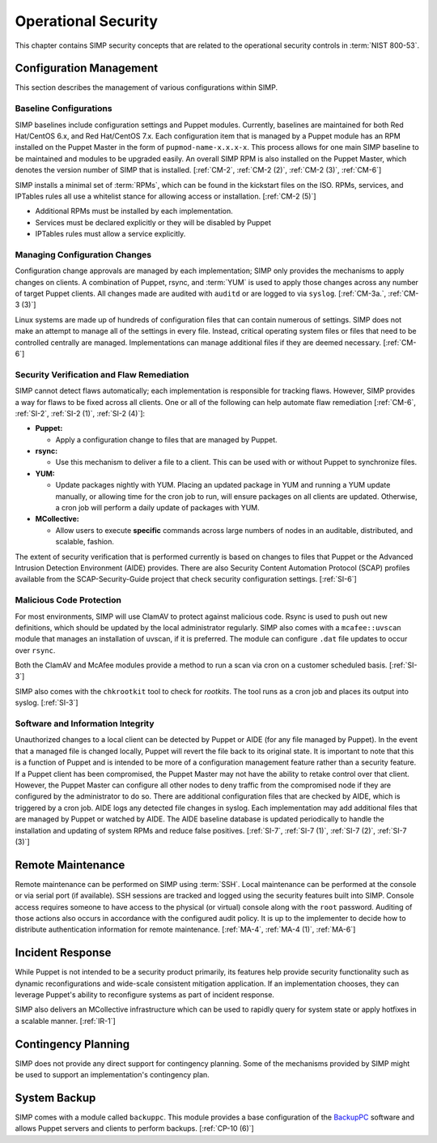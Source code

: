 Operational Security
====================

This chapter contains SIMP security concepts that are related to the
operational security controls in :term:`NIST 800-53`.

Configuration Management
------------------------

This section describes the management of various configurations within SIMP.

Baseline Configurations
~~~~~~~~~~~~~~~~~~~~~~~

SIMP baselines include configuration settings and Puppet modules.  Currently,
baselines are maintained for both Red Hat/CentOS 6.x, and Red Hat/CentOS 7.x.
Each configuration item that is managed by a Puppet module has an RPM installed
on the Puppet Master in the form of ``pupmod-name-x.x.x-x``. This process
allows for one main SIMP baseline to be maintained and modules to be upgraded
easily. An overall SIMP RPM is also installed on the Puppet Master, which
denotes the version number of SIMP that is installed.
[:ref:`CM-2`, :ref:`CM-2 (2)`, :ref:`CM-2 (3)`, :ref:`CM-6`]

SIMP installs a minimal set of :term:`RPMs`, which can be found in the
kickstart files on the ISO. RPMs, services, and IPTables rules all use a
whitelist stance for allowing access or installation.
[:ref:`CM-2 (5)`]

* Additional RPMs must be installed by each implementation.
* Services must be declared explicitly or they will be disabled by Puppet
* IPTables rules must allow a service explicitly.

Managing Configuration Changes
~~~~~~~~~~~~~~~~~~~~~~~~~~~~~~

Configuration change approvals are managed by each implementation; SIMP only
provides the mechanisms to apply changes on clients. A combination of Puppet,
rsync, and :term:`YUM` is used to apply those changes across any number of
target Puppet clients. All changes made are audited with ``auditd`` or are
logged to via ``syslog``.
[:ref:`CM-3a.`, :ref:`CM-3 (3)`]

Linux systems are made up of hundreds of configuration files that can contain
numerous of settings. SIMP does not make an attempt to manage all of the
settings in every file. Instead, critical operating system files or files that
need to be controlled centrally are managed. Implementations can manage
additional files if they are deemed necessary.
[:ref:`CM-6`]

Security Verification and Flaw Remediation
~~~~~~~~~~~~~~~~~~~~~~~~~~~~~~~~~~~~~~~~~~

SIMP cannot detect flaws automatically; each implementation is responsible for
tracking flaws. However, SIMP provides a way for flaws to be fixed across all
clients. One or all of the following can help automate flaw remediation
[:ref:`CM-6`, :ref:`SI-2`, :ref:`SI-2 (1)`, :ref:`SI-2 (4)`]:

*  **Puppet:**

   * Apply a configuration change to files that are managed by Puppet.

*  **rsync:**

   * Use this mechanism to deliver a file to a client. This can be used with or
     without Puppet to synchronize files.

*  **YUM:**

   * Update packages nightly with YUM. Placing an updated package in YUM and
     running a YUM update manually, or allowing time for the cron job to run,
     will ensure packages on all clients are updated.  Otherwise, a cron job
     will perform a daily update of packages with YUM.

*  **MCollective:**

   * Allow users to execute **specific** commands across large numbers of nodes
     in an auditable, distributed, and scalable, fashion.

The extent of security verification that is performed currently is based on
changes to files that Puppet or the Advanced Intrusion Detection Environment
(AIDE) provides. There are also Security Content Automation Protocol (SCAP)
profiles available from the SCAP-Security-Guide project that check security
configuration settings.
[:ref:`SI-6`]

Malicious Code Protection
~~~~~~~~~~~~~~~~~~~~~~~~~

For most environments, SIMP will use ClamAV to protect against malicious code.
Rsync is used to push out new definitions, which should be updated by the local
administrator regularly. SIMP also comes with a ``mcafee::uvscan`` module that
manages an installation of uvscan, if it is preferred. The module can configure
``.dat`` file updates to occur over ``rsync``.

Both the ClamAV and McAfee modules provide a method to run a scan via cron on a
customer scheduled basis.
[:ref:`SI-3`]

SIMP also comes with the ``chkrootkit`` tool to check for *rootkits*. The tool
runs as a cron job and places its output into syslog.
[:ref:`SI-3`]

Software and Information Integrity
~~~~~~~~~~~~~~~~~~~~~~~~~~~~~~~~~~

Unauthorized changes to a local client can be detected by Puppet or AIDE (for
any file managed by Puppet). In the event that a managed file is changed
locally, Puppet will revert the file back to its original state.  It is
important to note that this is a function of Puppet and is intended to be more
of a configuration management feature rather than a security feature. If a
Puppet client has been compromised, the Puppet Master may not have the ability
to retake control over that client.  However, the Puppet Master can configure
all other nodes to deny traffic from the compromised node if they are
configured by the administrator to do so. There are additional configuration
files that are checked by AIDE, which is triggered by a cron job. AIDE logs any
detected file changes in syslog. Each implementation may add additional files
that are managed by Puppet or watched by AIDE. The AIDE baseline database is
updated periodically to handle the installation and updating of system RPMs and
reduce false positives.
[:ref:`SI-7`, :ref:`SI-7 (1)`, :ref:`SI-7 (2)`, :ref:`SI-7 (3)`]

Remote Maintenance
------------------

Remote maintenance can be performed on SIMP using :term:`SSH`. Local
maintenance can be performed at the console or via serial port (if available).
SSH sessions are tracked and logged using the security features built into
SIMP. Console access requires someone to have access to the physical (or
virtual) console along with the ``root`` password. Auditing of those actions
also occurs in accordance with the configured audit policy. It is up to the
implementer to decide how to distribute authentication information for remote
maintenance.
[:ref:`MA-4`, :ref:`MA-4 (1)`, :ref:`MA-6`]

Incident Response
-----------------

While Puppet is not intended to be a security product primarily, its features
help provide security functionality such as dynamic reconfigurations and
wide-scale consistent mitigation application. If an implementation chooses,
they can leverage Puppet's ability to reconfigure systems as part of incident
response.

SIMP also delivers an MCollective infrastructure which can be used to rapidly
query for system state or apply hotfixes in a scalable manner.
[:ref:`IR-1`]

Contingency Planning
--------------------

SIMP does not provide any direct support for contingency planning. Some of the
mechanisms provided by SIMP might be used to support an implementation's
contingency plan.

System Backup
-------------

SIMP comes with a module called ``backuppc``. This module provides a base
configuration of the `BackupPC <http://backuppc.sourceforge.net/>`__ software
and allows Puppet servers and clients to perform backups.
[:ref:`CP-10 (6)`]
